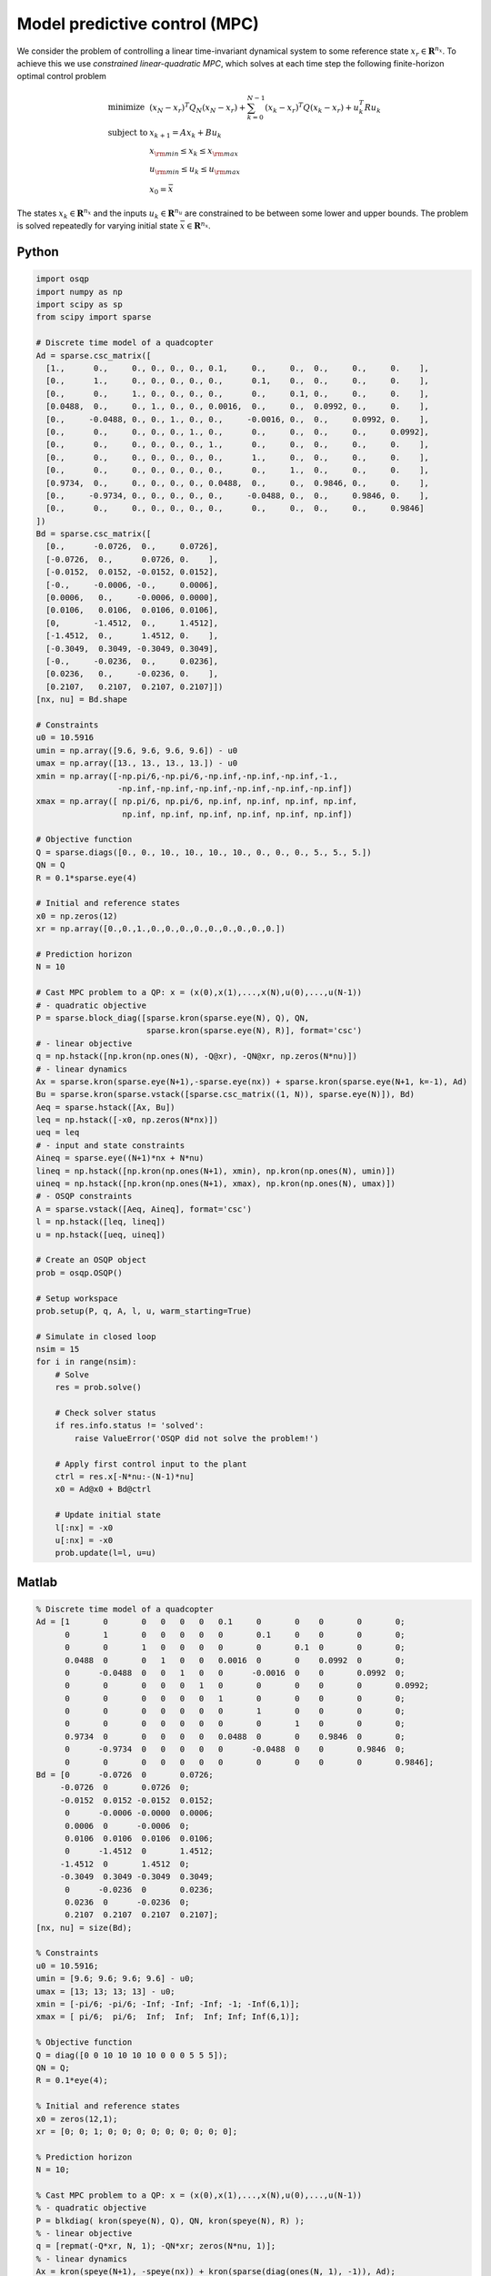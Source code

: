 Model predictive control (MPC)
==============================

We consider the problem of controlling a linear time-invariant dynamical system to some reference state :math:`x_r \in \mathbf{R}^{n_x}`.
To achieve this we use *constrained linear-quadratic MPC*, which solves at each time step the following finite-horizon optimal control problem

.. math::
  \begin{array}{ll}
    \mbox{minimize}   & (x_N-x_r)^T Q_N (x_N-x_r) + \sum_{k=0}^{N-1} (x_k-x_r)^T Q (x_k-x_r) + u_k^T R u_k \\
    \mbox{subject to} & x_{k+1} = A x_k + B u_k \\
                      & x_{\rm min} \le x_k  \le x_{\rm max} \\
                      & u_{\rm min} \le u_k  \le u_{\rm max} \\
                      & x_0 = \bar{x}
  \end{array}

The states :math:`x_k \in \mathbf{R}^{n_x}` and the inputs :math:`u_k \in \mathbf{R}^{n_u}` are constrained to be between some lower and upper bounds.
The problem is solved repeatedly for varying initial state :math:`\bar{x} \in \mathbf{R}^{n_x}`.


Python
------

.. code:: python

    import osqp
    import numpy as np
    import scipy as sp
    from scipy import sparse

    # Discrete time model of a quadcopter
    Ad = sparse.csc_matrix([
      [1.,      0.,     0., 0., 0., 0., 0.1,     0.,     0.,  0.,     0.,     0.    ],
      [0.,      1.,     0., 0., 0., 0., 0.,      0.1,    0.,  0.,     0.,     0.    ],
      [0.,      0.,     1., 0., 0., 0., 0.,      0.,     0.1, 0.,     0.,     0.    ],
      [0.0488,  0.,     0., 1., 0., 0., 0.0016,  0.,     0.,  0.0992, 0.,     0.    ],
      [0.,     -0.0488, 0., 0., 1., 0., 0.,     -0.0016, 0.,  0.,     0.0992, 0.    ],
      [0.,      0.,     0., 0., 0., 1., 0.,      0.,     0.,  0.,     0.,     0.0992],
      [0.,      0.,     0., 0., 0., 0., 1.,      0.,     0.,  0.,     0.,     0.    ],
      [0.,      0.,     0., 0., 0., 0., 0.,      1.,     0.,  0.,     0.,     0.    ],
      [0.,      0.,     0., 0., 0., 0., 0.,      0.,     1.,  0.,     0.,     0.    ],
      [0.9734,  0.,     0., 0., 0., 0., 0.0488,  0.,     0.,  0.9846, 0.,     0.    ],
      [0.,     -0.9734, 0., 0., 0., 0., 0.,     -0.0488, 0.,  0.,     0.9846, 0.    ],
      [0.,      0.,     0., 0., 0., 0., 0.,      0.,     0.,  0.,     0.,     0.9846]
    ])
    Bd = sparse.csc_matrix([
      [0.,      -0.0726,  0.,     0.0726],
      [-0.0726,  0.,      0.0726, 0.    ],
      [-0.0152,  0.0152, -0.0152, 0.0152],
      [-0.,     -0.0006, -0.,     0.0006],
      [0.0006,   0.,     -0.0006, 0.0000],
      [0.0106,   0.0106,  0.0106, 0.0106],
      [0,       -1.4512,  0.,     1.4512],
      [-1.4512,  0.,      1.4512, 0.    ],
      [-0.3049,  0.3049, -0.3049, 0.3049],
      [-0.,     -0.0236,  0.,     0.0236],
      [0.0236,   0.,     -0.0236, 0.    ],
      [0.2107,   0.2107,  0.2107, 0.2107]])
    [nx, nu] = Bd.shape

    # Constraints
    u0 = 10.5916
    umin = np.array([9.6, 9.6, 9.6, 9.6]) - u0
    umax = np.array([13., 13., 13., 13.]) - u0
    xmin = np.array([-np.pi/6,-np.pi/6,-np.inf,-np.inf,-np.inf,-1.,
                     -np.inf,-np.inf,-np.inf,-np.inf,-np.inf,-np.inf])
    xmax = np.array([ np.pi/6, np.pi/6, np.inf, np.inf, np.inf, np.inf,
                      np.inf, np.inf, np.inf, np.inf, np.inf, np.inf])

    # Objective function
    Q = sparse.diags([0., 0., 10., 10., 10., 10., 0., 0., 0., 5., 5., 5.])
    QN = Q
    R = 0.1*sparse.eye(4)

    # Initial and reference states
    x0 = np.zeros(12)
    xr = np.array([0.,0.,1.,0.,0.,0.,0.,0.,0.,0.,0.,0.])

    # Prediction horizon
    N = 10

    # Cast MPC problem to a QP: x = (x(0),x(1),...,x(N),u(0),...,u(N-1))
    # - quadratic objective
    P = sparse.block_diag([sparse.kron(sparse.eye(N), Q), QN,
                           sparse.kron(sparse.eye(N), R)], format='csc')
    # - linear objective
    q = np.hstack([np.kron(np.ones(N), -Q@xr), -QN@xr, np.zeros(N*nu)])
    # - linear dynamics
    Ax = sparse.kron(sparse.eye(N+1),-sparse.eye(nx)) + sparse.kron(sparse.eye(N+1, k=-1), Ad)
    Bu = sparse.kron(sparse.vstack([sparse.csc_matrix((1, N)), sparse.eye(N)]), Bd)
    Aeq = sparse.hstack([Ax, Bu])
    leq = np.hstack([-x0, np.zeros(N*nx)])
    ueq = leq
    # - input and state constraints
    Aineq = sparse.eye((N+1)*nx + N*nu)
    lineq = np.hstack([np.kron(np.ones(N+1), xmin), np.kron(np.ones(N), umin)])
    uineq = np.hstack([np.kron(np.ones(N+1), xmax), np.kron(np.ones(N), umax)])
    # - OSQP constraints
    A = sparse.vstack([Aeq, Aineq], format='csc')
    l = np.hstack([leq, lineq])
    u = np.hstack([ueq, uineq])

    # Create an OSQP object
    prob = osqp.OSQP()

    # Setup workspace
    prob.setup(P, q, A, l, u, warm_starting=True)

    # Simulate in closed loop
    nsim = 15
    for i in range(nsim):
        # Solve
        res = prob.solve()

        # Check solver status
        if res.info.status != 'solved':
            raise ValueError('OSQP did not solve the problem!')

        # Apply first control input to the plant
        ctrl = res.x[-N*nu:-(N-1)*nu]
        x0 = Ad@x0 + Bd@ctrl

        # Update initial state
        l[:nx] = -x0
        u[:nx] = -x0
        prob.update(l=l, u=u)



Matlab
------

.. code:: matlab

    % Discrete time model of a quadcopter
    Ad = [1       0       0   0   0   0   0.1     0       0    0       0       0;
          0       1       0   0   0   0   0       0.1     0    0       0       0;
          0       0       1   0   0   0   0       0       0.1  0       0       0;
          0.0488  0       0   1   0   0   0.0016  0       0    0.0992  0       0;
          0      -0.0488  0   0   1   0   0      -0.0016  0    0       0.0992  0;
          0       0       0   0   0   1   0       0       0    0       0       0.0992;
          0       0       0   0   0   0   1       0       0    0       0       0;
          0       0       0   0   0   0   0       1       0    0       0       0;
          0       0       0   0   0   0   0       0       1    0       0       0;
          0.9734  0       0   0   0   0   0.0488  0       0    0.9846  0       0;
          0      -0.9734  0   0   0   0   0      -0.0488  0    0       0.9846  0;
          0       0       0   0   0   0   0       0       0    0       0       0.9846];
    Bd = [0      -0.0726  0       0.0726;
         -0.0726  0       0.0726  0;
         -0.0152  0.0152 -0.0152  0.0152;
          0      -0.0006 -0.0000  0.0006;
          0.0006  0      -0.0006  0;
          0.0106  0.0106  0.0106  0.0106;
          0      -1.4512  0       1.4512;
         -1.4512  0       1.4512  0;
         -0.3049  0.3049 -0.3049  0.3049;
          0      -0.0236  0       0.0236;
          0.0236  0      -0.0236  0;
          0.2107  0.2107  0.2107  0.2107];
    [nx, nu] = size(Bd);

    % Constraints
    u0 = 10.5916;
    umin = [9.6; 9.6; 9.6; 9.6] - u0;
    umax = [13; 13; 13; 13] - u0;
    xmin = [-pi/6; -pi/6; -Inf; -Inf; -Inf; -1; -Inf(6,1)];
    xmax = [ pi/6;  pi/6;  Inf;  Inf;  Inf; Inf; Inf(6,1)];

    % Objective function
    Q = diag([0 0 10 10 10 10 0 0 0 5 5 5]);
    QN = Q;
    R = 0.1*eye(4);

    % Initial and reference states
    x0 = zeros(12,1);
    xr = [0; 0; 1; 0; 0; 0; 0; 0; 0; 0; 0; 0];

    % Prediction horizon
    N = 10;

    % Cast MPC problem to a QP: x = (x(0),x(1),...,x(N),u(0),...,u(N-1))
    % - quadratic objective
    P = blkdiag( kron(speye(N), Q), QN, kron(speye(N), R) );
    % - linear objective
    q = [repmat(-Q*xr, N, 1); -QN*xr; zeros(N*nu, 1)];
    % - linear dynamics
    Ax = kron(speye(N+1), -speye(nx)) + kron(sparse(diag(ones(N, 1), -1)), Ad);
    Bu = kron([sparse(1, N); speye(N)], Bd);
    Aeq = [Ax, Bu];
    leq = [-x0; zeros(N*nx, 1)];
    ueq = leq;
    % - input and state constraints
    Aineq = speye((N+1)*nx + N*nu);
    lineq = [repmat(xmin, N+1, 1); repmat(umin, N, 1)];
    uineq = [repmat(xmax, N+1, 1); repmat(umax, N, 1)];
    % - OSQP constraints
    A = [Aeq; Aineq];
    l = [leq; lineq];
    u = [ueq; uineq];

    % Create an OSQP object
    prob = osqp;

    % Setup workspace
    prob.setup(P, q, A, l, u, 'warm_starting', true);

    % Simulate in closed loop
    nsim = 15;
    for i = 1 : nsim
        % Solve
        res = prob.solve();

        % Check solver status
        if ~strcmp(res.info.status, 'solved')
            error('OSQP did not solve the problem!')
        end

        % Apply first control input to the plant
        ctrl = res.x((N+1)*nx+1:(N+1)*nx+nu);
        x0 = Ad*x0 + Bd*ctrl;

        % Update initial state
        l(1:nx) = -x0;
        u(1:nx) = -x0;
        prob.update('l', l, 'u', u);
    end



CVXPY
-----

.. code:: python

    from cvxpy import Variable, Parameter, Problem, Minimize, quad_form, OSQP
    import numpy as np
    import scipy as sp
    from scipy import sparse

    # Discrete time model of a quadcopter
    Ad = sparse.csc_matrix([
      [1.,      0.,     0., 0., 0., 0., 0.1,     0.,     0.,  0.,     0.,     0.    ],
      [0.,      1.,     0., 0., 0., 0., 0.,      0.1,    0.,  0.,     0.,     0.    ],
      [0.,      0.,     1., 0., 0., 0., 0.,      0.,     0.1, 0.,     0.,     0.    ],
      [0.0488,  0.,     0., 1., 0., 0., 0.0016,  0.,     0.,  0.0992, 0.,     0.    ],
      [0.,     -0.0488, 0., 0., 1., 0., 0.,     -0.0016, 0.,  0.,     0.0992, 0.    ],
      [0.,      0.,     0., 0., 0., 1., 0.,      0.,     0.,  0.,     0.,     0.0992],
      [0.,      0.,     0., 0., 0., 0., 1.,      0.,     0.,  0.,     0.,     0.    ],
      [0.,      0.,     0., 0., 0., 0., 0.,      1.,     0.,  0.,     0.,     0.    ],
      [0.,      0.,     0., 0., 0., 0., 0.,      0.,     1.,  0.,     0.,     0.    ],
      [0.9734,  0.,     0., 0., 0., 0., 0.0488,  0.,     0.,  0.9846, 0.,     0.    ],
      [0.,     -0.9734, 0., 0., 0., 0., 0.,     -0.0488, 0.,  0.,     0.9846, 0.    ],
      [0.,      0.,     0., 0., 0., 0., 0.,      0.,     0.,  0.,     0.,     0.9846]
    ])
    Bd = sparse.csc_matrix([
      [0.,      -0.0726,  0.,     0.0726],
      [-0.0726,  0.,      0.0726, 0.    ],
      [-0.0152,  0.0152, -0.0152, 0.0152],
      [-0.,     -0.0006, -0.,     0.0006],
      [0.0006,   0.,     -0.0006, 0.0000],
      [0.0106,   0.0106,  0.0106, 0.0106],
      [0,       -1.4512,  0.,     1.4512],
      [-1.4512,  0.,      1.4512, 0.    ],
      [-0.3049,  0.3049, -0.3049, 0.3049],
      [-0.,     -0.0236,  0.,     0.0236],
      [0.0236,   0.,     -0.0236, 0.    ],
      [0.2107,   0.2107,  0.2107, 0.2107]])
    [nx, nu] = Bd.shape

    # Constraints
    u0 = 10.5916
    umin = np.array([9.6, 9.6, 9.6, 9.6]) - u0
    umax = np.array([13., 13., 13., 13.]) - u0
    xmin = np.array([-np.pi/6,-np.pi/6,-np.inf,-np.inf,-np.inf,-1.,
                     -np.inf,-np.inf,-np.inf,-np.inf,-np.inf,-np.inf])
    xmax = np.array([ np.pi/6, np.pi/6, np.inf, np.inf, np.inf, np.inf,
                      np.inf, np.inf, np.inf, np.inf, np.inf, np.inf])

    # Objective function
    Q = sparse.diags([0., 0., 10., 10., 10., 10., 0., 0., 0., 5., 5., 5.])
    QN = Q
    R = 0.1*sparse.eye(4)

    # Initial and reference states
    x0 = np.zeros(12)
    xr = np.array([0.,0.,1.,0.,0.,0.,0.,0.,0.,0.,0.,0.])

    # Prediction horizon
    N = 10

    # Define problem
    u = Variable((nu, N))
    x = Variable((nx, N+1))
    x_init = Parameter(nx)
    objective = 0
    constraints = [x[:,0] == x_init]
    for k in range(N):
        objective += quad_form(x[:,k] - xr, Q) + quad_form(u[:,k], R)
        constraints += [x[:,k+1] == Ad@x[:,k] + Bd@u[:,k]]
        constraints += [xmin <= x[:,k], x[:,k] <= xmax]
        constraints += [umin <= u[:,k], u[:,k] <= umax]
    objective += quad_form(x[:,N] - xr, QN)
    prob = Problem(Minimize(objective), constraints)

    # Simulate in closed loop
    nsim = 15
    for i in range(nsim):
        x_init.value = x0
        prob.solve(solver=OSQP, warm_starting=True)
        x0 = Ad@x0 + Bd@u[:,0].value



YALMIP
------

.. code:: matlab

    % Discrete time model of a quadcopter
    Ad = [1       0       0   0   0   0   0.1     0       0    0       0       0;
          0       1       0   0   0   0   0       0.1     0    0       0       0;
          0       0       1   0   0   0   0       0       0.1  0       0       0;
          0.0488  0       0   1   0   0   0.0016  0       0    0.0992  0       0;
          0      -0.0488  0   0   1   0   0      -0.0016  0    0       0.0992  0;
          0       0       0   0   0   1   0       0       0    0       0       0.0992;
          0       0       0   0   0   0   1       0       0    0       0       0;
          0       0       0   0   0   0   0       1       0    0       0       0;
          0       0       0   0   0   0   0       0       1    0       0       0;
          0.9734  0       0   0   0   0   0.0488  0       0    0.9846  0       0;
          0      -0.9734  0   0   0   0   0      -0.0488  0    0       0.9846  0;
          0       0       0   0   0   0   0       0       0    0       0       0.9846];
    Bd = [0      -0.0726  0       0.0726;
         -0.0726  0       0.0726  0;
         -0.0152  0.0152 -0.0152  0.0152;
          0      -0.0006 -0.0000  0.0006;
          0.0006  0      -0.0006  0;
          0.0106  0.0106  0.0106  0.0106;
          0      -1.4512  0       1.4512;
         -1.4512  0       1.4512  0;
         -0.3049  0.3049 -0.3049  0.3049;
          0      -0.0236  0       0.0236;
          0.0236  0      -0.0236  0;
          0.2107  0.2107  0.2107  0.2107];
    [nx, nu] = size(Bd);

    % Constraints
    u0 = 10.5916;
    umin = [9.6; 9.6; 9.6; 9.6] - u0;
    umax = [13; 13; 13; 13] - u0;
    xmin = [-pi/6; -pi/6; -Inf; -Inf; -Inf; -1; -Inf(6,1)];
    xmax = [ pi/6;  pi/6;  Inf;  Inf;  Inf; Inf; Inf(6,1)];

    % Objective function
    Q = diag([0 0 10 10 10 10 0 0 0 5 5 5]);
    QN = Q;
    R = 0.1*eye(4);

    % Initial and reference states
    x0 = zeros(12,1);
    xr = [0; 0; 1; 0; 0; 0; 0; 0; 0; 0; 0; 0];

    % Prediction horizon
    N = 10;

    % Define problem
    u = sdpvar(repmat(nu,1,N), repmat(1,1,N));
    x = sdpvar(repmat(nx,1,N+1), repmat(1,1,N+1));
    constraints = [xmin <= x{1} <= xmax];
    objective = 0;
    for k = 1 : N
        objective = objective + (x{k}-xr)'*Q*(x{k}-xr) + u{k}'*R*u{k};
        constraints = [constraints, x{k+1} == Ad*x{k} + Bd*u{k}];
        constraints = [constraints, umin <= u{k}<= umax, xmin <= x{k+1} <= xmax];
    end
    objective = objective + (x{N+1}-xr)'*QN*(x{N+1}-xr);
    options = sdpsettings('solver', 'osqp');
    controller = optimizer(constraints, objective, options, x{1}, [u{:}]);

    % Simulate in closed loop
    nsim = 15;
    for i = 1 : nsim
        U = controller{x0};
        x0 = Ad*x0 + Bd*U(:,1);
    end



Julia
------

.. code:: julia

    # Add packages - uncomment for first-time setup
    # using Pkg; Pkg.add(["SparseArrays", "OSQP"])

    using SparseArrays, OSQP

    # Utility function
    speye(N) = spdiagm(ones(N))

    # Discrete time model of a quadcopter
    Ad = [1       0       0   0   0   0   0.1     0       0    0       0       0;
          0       1       0   0   0   0   0       0.1     0    0       0       0;
          0       0       1   0   0   0   0       0       0.1  0       0       0;
          0.0488  0       0   1   0   0   0.0016  0       0    0.0992  0       0;
          0      -0.0488  0   0   1   0   0      -0.0016  0    0       0.0992  0;
          0       0       0   0   0   1   0       0       0    0       0       0.0992;
          0       0       0   0   0   0   1       0       0    0       0       0;
          0       0       0   0   0   0   0       1       0    0       0       0;
          0       0       0   0   0   0   0       0       1    0       0       0;
          0.9734  0       0   0   0   0   0.0488  0       0    0.9846  0       0;
          0      -0.9734  0   0   0   0   0      -0.0488  0    0       0.9846  0;
          0       0       0   0   0   0   0       0       0    0       0       0.9846] |> sparse
    Bd = [0      -0.0726  0       0.0726;
         -0.0726  0       0.0726  0;
         -0.0152  0.0152 -0.0152  0.0152;
          0      -0.0006 -0.0000  0.0006;
          0.0006  0      -0.0006  0;
          0.0106  0.0106  0.0106  0.0106;
          0      -1.4512  0       1.4512;
         -1.4512  0       1.4512  0;
         -0.3049  0.3049 -0.3049  0.3049;
          0      -0.0236  0       0.0236;
          0.0236  0      -0.0236  0;
          0.2107  0.2107  0.2107  0.2107] |> sparse
    (nx, nu) = size(Bd)

    # Constraints
    u0 = 10.5916
    umin = [9.6, 9.6, 9.6, 9.6] .- u0
    umax = [13, 13, 13, 13] .- u0 
    xmin = [[-pi/6, -pi/6, -Inf, -Inf, -Inf, -1]; -Inf .* ones(6)]
    xmax = [[pi/6,  pi/6,  Inf,  Inf,  Inf, Inf]; Inf .* ones(6)]

    # Objective function
    Q = spdiagm([0, 0, 10, 10, 10, 10, 0, 0, 0, 5, 5, 5])
    QN = Q
    R = 0.1 * speye(nu)

    # Initial and reference states
    x0 = zeros(12)
    xr = [0, 0, 1, 0, 0, 0, 0, 0, 0, 0, 0, 0]

    # Prediction horizon
    N = 10

    # Cast MPC problem to a QP: x = (x(0),x(1),...,x(N),u(0),...,u(N-1))
    # - quadratic objective
    P = blockdiag(kron(speye(N), Q), QN, kron(speye(N), R))
    # - linear objective
    q = [repeat(-Q * xr, N); -QN * xr; zeros(N*nu)]
    # - linear dynamics
    Ax = kron(speye(N + 1), -speye(nx)) + kron(spdiagm(-1 => ones(N)), Ad)
    Bu = kron([spzeros(1, N); speye(N)], Bd)
    Aeq = [Ax Bu]
    leq = [-x0; zeros(N * nx)]
    ueq = leq
    # - input and state constraints
    Aineq = speye((N + 1) * nx + N * nu)
    lineq = [repeat(xmin, N + 1); repeat(umin, N)]
    uineq = [repeat(xmax, N + 1); repeat(umax, N)]
    # - OSQP constraints
    A, l, u = [Aeq; Aineq], [leq; lineq], [ueq; uineq]

    # Create an OSQP model
    m = OSQP.Model()

    # Setup workspace
    OSQP.setup!(m; P=P, q=q, A=A, l=l, u=u, warm_starting=true)

    # Simulate in closed loop
    nsim = 15;
    @time for _ in 1 : nsim
        # Solve
        res = OSQP.solve!(m)

        # Check solver status
        if res.info.status != :Solved
            error("OSQP did not solve the problem!")
        end

        # Apply first control input to the plant
        ctrl = res.x[(N+1)*nx+1:(N+1)*nx+nu]
        global x0 = Ad * x0 + Bd * ctrl

        # Update initial state
        l[1:nx], u[1:nx] = -x0, -x0
        OSQP.update!(m; l=l, u=u)
    end
